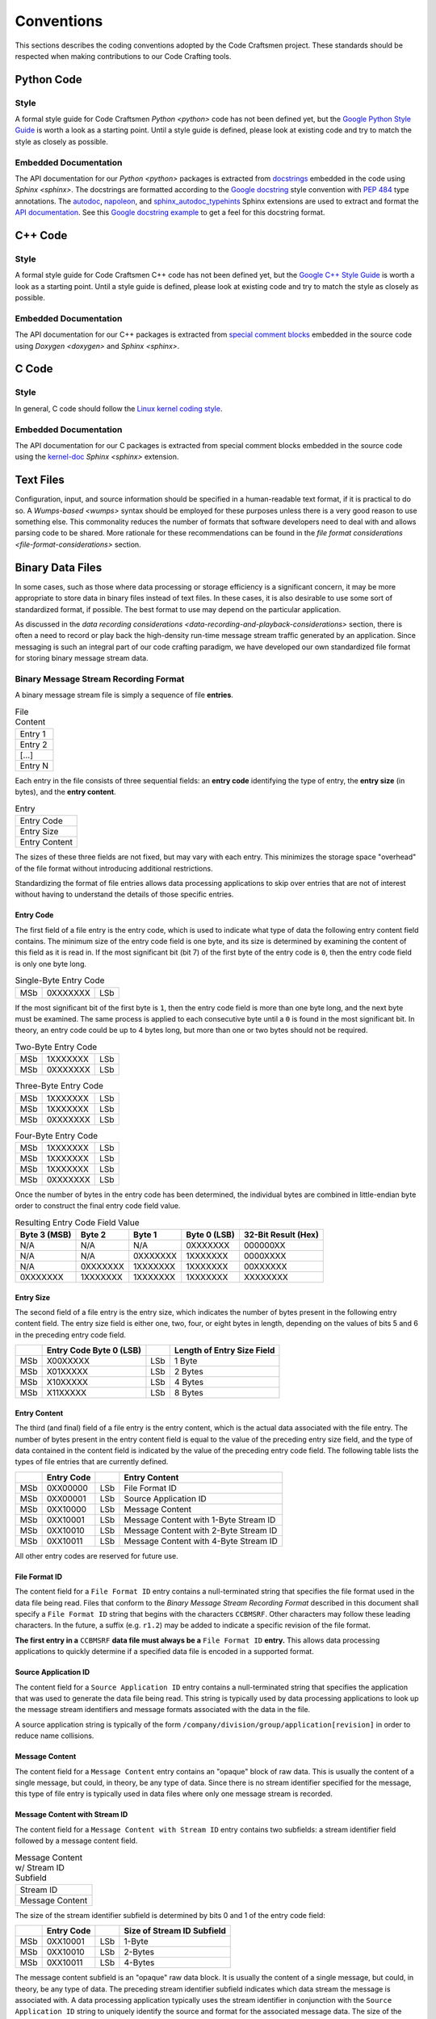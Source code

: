 ===========
Conventions
===========

This sections describes the coding conventions adopted by the Code
Craftsmen project.  These standards should be respected when making
contributions to our Code Crafting tools.

Python Code
===========

Style
-----

A formal style guide for Code Craftsmen `Python <python>` code has not
been defined yet, but the `Google Python Style Guide`_ is worth a look
as a starting point.  Until a style guide is defined, please look at
existing code and try to match the style as closely as possible.

.. _documenting-python-code:

Embedded Documentation
----------------------

The API documentation for our `Python <python>` packages is extracted
from `docstrings`_ embedded in the code using `Sphinx <sphinx>`.  The
docstrings are formatted according to the `Google docstring`_ style
convention with `PEP 484`_ type annotations.  The `autodoc`_,
`napoleon`_, and `sphinx_autodoc_typehints`_ Sphinx extensions are
used to extract and format the `API documentation`_.  See this `Google
docstring example`_ to get a feel for this docstring format.

C++ Code
========

Style
-----

A formal style guide for Code Craftsmen C++ code has not been defined
yet, but the `Google C++ Style Guide`_ is worth a look as a starting
point.  Until a style guide is defined, please look at existing code
and try to match the style as closely as possible.

Embedded Documentation
----------------------

The API documentation for our C++ packages is extracted from `special comment
blocks`_ embedded in the source code using `Doxygen <doxygen>` and `Sphinx
<sphinx>`.

C Code
======

Style
-----

In general, C code should follow the `Linux kernel coding style`_.

Embedded Documentation
----------------------

The API documentation for our C packages is extracted from special comment
blocks embedded in the source code using the `kernel-doc`_ `Sphinx <sphinx>`
extension.

Text Files
==========

Configuration, input, and source information should be specified in a
human-readable text format, if it is practical to do so.  A
`Wumps-based <wumps>` syntax should be employed for these purposes
unless there is a very good reason to use something else.  This
commonality reduces the number of formats that software developers
need to deal with and allows parsing code to be shared.  More
rationale for these recommendations can be found in the `file format
considerations <file-format-considerations>` section.

Binary Data Files
=================

In some cases, such as those where data processing or storage
efficiency is a significant concern, it may be more appropriate to
store data in binary files instead of text files.  In these cases, it
is also desirable to use some sort of standardized format, if
possible.  The best format to use may depend on the particular
application.

As discussed in the `data recording considerations
<data-recording-and-playback-considerations>` section, there is often
a need to record or play back the high-density run-time message stream
traffic generated by an application.  Since messaging is such an
integral part of our code crafting paradigm, we have developed our own
standardized file format for storing binary message stream data.

Binary Message Stream Recording Format
--------------------------------------

A binary message stream file is simply a sequence of file **entries**.

.. table:: File Content
           
   +---------+
   | Entry 1 |
   +---------+
   | Entry 2 |
   +---------+
   | [...]   |
   +---------+
   | Entry N |
   +---------+

Each entry in the file consists of three sequential fields: an **entry
code** identifying the type of entry, the **entry size** (in bytes),
and the **entry content**.

.. table:: Entry
           
   +---------------+
   | Entry Code    |
   +---------------+
   | Entry Size    |
   +---------------+
   | Entry Content |
   +---------------+

The sizes of these three fields are not fixed, but may vary with each
entry.  This minimizes the storage space "overhead" of the file format
without introducing additional restrictions.

Standardizing the format of file entries allows data processing
applications to skip over entries that are not of interest without
having to understand the details of those specific entries.

Entry Code
~~~~~~~~~~

The first field of a file entry is the entry code, which is used to
indicate what type of data the following entry content field contains.
The minimum size of the entry code field is one byte, and its size is
determined by examining the content of this field as it is read in.
If the most significant bit (bit 7) of the first byte of the entry
code is ``0``, then the entry code field is only one byte long.

.. table:: Single-Byte Entry Code 
           
   +----+----------+-----+
   |MSb | 0XXXXXXX | LSb |
   +----+----------+-----+

If the most significant bit of the first byte is ``1``, then the entry
code field is more than one byte long, and the next byte must be
examined.  The same process is applied to each consecutive byte until
a ``0`` is found in the most significant bit.  In theory, an entry
code could be up to 4 bytes long, but more than one or two bytes
should not be required.

.. table:: Two-Byte Entry Code
           
   +----+----------+-----+
   |MSb | 1XXXXXXX | LSb |
   +----+----------+-----+
   |MSb | 0XXXXXXX | LSb |
   +----+----------+-----+

.. table:: Three-Byte Entry Code
           
   +----+----------+-----+
   |MSb | 1XXXXXXX | LSb |
   +----+----------+-----+
   |MSb | 1XXXXXXX | LSb |
   +----+----------+-----+
   |MSb | 0XXXXXXX | LSb |
   +----+----------+-----+

.. table:: Four-Byte Entry Code
           
   +----+----------+-----+
   |MSb | 1XXXXXXX | LSb |
   +----+----------+-----+
   |MSb | 1XXXXXXX | LSb |
   +----+----------+-----+
   |MSb | 1XXXXXXX | LSb |
   +----+----------+-----+
   |MSb | 0XXXXXXX | LSb |
   +----+----------+-----+

Once the number of bytes in the entry code has been determined, the
individual bytes are combined in little-endian byte order to construct
the final entry code field value.

.. table:: Resulting Entry Code Field Value
           
   +----------+----------+----------+----------+--------------+
   | Byte 3   | Byte 2   | Byte 1   | Byte 0   | 32-Bit       |
   | (MSB)    |          |          | (LSB)    | Result (Hex) |
   +==========+==========+==========+==========+==============+
   | N/A      | N/A      | N/A      | 0XXXXXXX | 000000XX     |
   +----------+----------+----------+----------+--------------+
   | N/A      | N/A      | 0XXXXXXX | 1XXXXXXX | 0000XXXX     |
   +----------+----------+----------+----------+--------------+
   | N/A      | 0XXXXXXX | 1XXXXXXX | 1XXXXXXX | 00XXXXXX     |
   +----------+----------+----------+----------+--------------+
   | 0XXXXXXX | 1XXXXXXX | 1XXXXXXX | 1XXXXXXX | XXXXXXXX     |
   +----------+----------+----------+----------+--------------+

Entry Size
~~~~~~~~~~

The second field of a file entry is the entry size, which indicates
the number of bytes present in the following entry content field.  The
entry size field is either one, two, four, or eight bytes in length,
depending on the values of bits 5 and 6 in the preceding entry code
field.

+-----+-------------------------+-----+----------------------------+
|     | Entry Code Byte 0 (LSB) |     | Length of Entry Size Field |
+=====+=========================+=====+============================+
| MSb | X00XXXXX                | LSb | 1 Byte                     |
+-----+-------------------------+-----+----------------------------+
| MSb | X01XXXXX                | LSb | 2 Bytes                    |
+-----+-------------------------+-----+----------------------------+
| MSb | X10XXXXX                | LSb | 4 Bytes                    |
+-----+-------------------------+-----+----------------------------+
| MSb | X11XXXXX                | LSb | 8 Bytes                    |
+-----+-------------------------+-----+----------------------------+

Entry Content
~~~~~~~~~~~~~

The third (and final) field of a file entry is the entry content,
which is the actual data associated with the file entry.  The number
of bytes present in the entry content field is equal to the value of
the preceding entry size field, and the type of data contained in the
content field is indicated by the value of the preceding entry code
field.  The following table lists the types of file entries that are
currently defined.

+-----+------------+-----+-----------------------+
|     | Entry Code |     | Entry Content         |
+=====+============+=====+=======================+
| MSb | 0XX00000   | LSb | File Format ID        |
+-----+------------+-----+-----------------------+
| MSb | 0XX00001   | LSb | Source Application ID |
+-----+------------+-----+-----------------------+
| MSb | 0XX10000   | LSb | Message Content       |
+-----+------------+-----+-----------------------+
| MSb | 0XX10001   | LSb | Message Content with  |
|     |            |     | 1-Byte Stream ID      |
+-----+------------+-----+-----------------------+
| MSb | 0XX10010   | LSb | Message Content with  |
|     |            |     | 2-Byte Stream ID      |
+-----+------------+-----+-----------------------+
| MSb | 0XX10011   | LSb | Message Content with  |
|     |            |     | 4-Byte Stream ID      |
+-----+------------+-----+-----------------------+

All other entry codes are reserved for future use.

File Format ID
~~~~~~~~~~~~~~

The content field for a ``File Format ID`` entry contains a
null-terminated string that specifies the file format used in the data
file being read.  Files that conform to the *Binary Message Stream
Recording Format* described in this document shall specify a ``File
Format ID`` string that begins with the characters ``CCBMSRF``.  Other
characters may follow these leading characters.  In the future, a
suffix (e.g. ``r1.2``) may be added to indicate a specific revision of
the file format.

**The first entry in a** ``CCBMSRF`` **data file must always be a**
``File Format ID`` **entry.** This allows data processing applications
to quickly determine if a specified data file is encoded in a
supported format.

Source Application ID
~~~~~~~~~~~~~~~~~~~~~

The content field for a ``Source Application ID`` entry contains a
null-terminated string that specifies the application that was used to
generate the data file being read.  This string is typically used by
data processing applications to look up the message stream identifiers
and message formats associated with the data in the file.

A source application string is typically of the form
``/company/division/group/application[revision]`` in order to reduce
name collisions.

Message Content
~~~~~~~~~~~~~~~

The content field for a ``Message Content`` entry contains an "opaque"
block of raw data.  This is usually the content of a single message,
but could, in theory, be any type of data.  Since there is no stream
identifier specified for the message, this type of file entry is
typically used in data files where only one message stream is
recorded.

Message Content with Stream ID
~~~~~~~~~~~~~~~~~~~~~~~~~~~~~~

The content field for a ``Message Content with Stream ID`` entry
contains two subfields: a stream identifier field followed by a
message content field.

.. table:: Message Content w/ Stream ID Subfield
           
   +-----------------+
   | Stream ID       |
   +-----------------+
   | Message Content |
   +-----------------+

The size of the stream identifier subfield is determined by bits 0 and
1 of the entry code field:

+-----+------------+-----+----------------------------+
|     | Entry Code |     | Size of Stream ID Subfield |
+=====+============+=====+============================+
| MSb | 0XX10001   | LSb | 1-Byte                     |
+-----+------------+-----+----------------------------+
| MSb | 0XX10010   | LSb | 2-Bytes                    |
+-----+------------+-----+----------------------------+
| MSb | 0XX10011   | LSb | 4-Bytes                    |
+-----+------------+-----+----------------------------+

The message content subfield is an "opaque" raw data block.  It is
usually the content of a single message, but could, in theory, be any
type of data.  The preceding stream identifier subfield indicates
which data stream the message is associated with.  A data processing
application typically uses the stream identifier in conjunction with
the ``Source Application ID`` string to uniquely identify the source
and format for the associated message data.  The size of the message
content subfield is the value of the entry size field minus the size
of the stream identifier subfield.

.. _Google Python Style Guide: https://google.github.io/styleguide/pyguide.html
.. _docstrings: https://www.python.org/dev/peps/pep-0287/
.. _Google docstring: https://google.github.io/styleguide/pyguide.html#38-comments-and-docstrings
.. _PEP 484: https://www.python.org/dev/peps/pep-0484/
.. _autodoc:
   https://www.sphinx-doc.org/en/master/usage/extensions/autodoc.html
.. _napoleon:
   https://www.sphinx-doc.org/en/master/usage/extensions/napoleon.html
.. _sphinx_autodoc_typehints:
   https://pypi.org/project/sphinx-autodoc-typehints/
.. _API documentation:
   https://www.sphinx-doc.org/en/master/usage/quickstart.html#autodoc
.. _Google docstring example:
   https://www.sphinx-doc.org/en/master/usage/extensions/example_google.html#example-google
.. _Google C++ Style Guide: https://google.github.io/styleguide/cppguide.html
.. _special comment blocks:
   https://www.doxygen.org/manual/docblocks.html
.. _Linux kernel coding style:
   https://www.kernel.org/doc/html/latest/process/coding-style.html
.. _kernel-doc:
   https://www.kernel.org/doc/html/latest/doc-guide/kernel-doc.html
